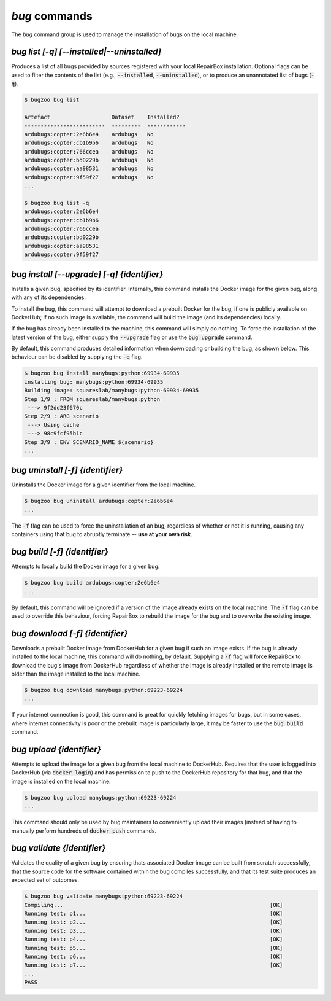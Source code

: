`bug` commands
...................

The `bug` command group is used to manage the installation of bugs
on the local machine.


`bug list [-q] [--installed|--uninstalled]`
------------------------------------------------

Produces a list of all bugs provided by sources registered with your
local RepairBox installation. Optional flags can be used to filter the contents
of the list (e.g., :code:`--installed`, :code:`--uninstalled`), or to produce an unannotated
list of bugs (:code:`-q`).

.. code-block:: bash

  $ bugzoo bug list

  Artefact                   Dataset    Installed?
  -------------------------  ---------  ------------
  ardubugs:copter:2e6b6e4    ardubugs   No
  ardubugs:copter:cb1b9b6    ardubugs   No
  ardubugs:copter:766ccea    ardubugs   No
  ardubugs:copter:bd0229b    ardubugs   No
  ardubugs:copter:aa98531    ardubugs   No
  ardubugs:copter:9f59f27    ardubugs   No
  ...

  $ bugzoo bug list -q
  ardubugs:copter:2e6b6e4
  ardubugs:copter:cb1b9b6
  ardubugs:copter:766ccea
  ardubugs:copter:bd0229b
  ardubugs:copter:aa98531
  ardubugs:copter:9f59f27


`bug install [--upgrade] [-q] {identifier}`
------------------------------------------------

Installs a given bug, specified by its identifier.
Internally, this command installs the Docker image for the given bug,
along with any of its dependencies.

To install the bug, this command will attempt to download a
prebuilt Docker for the bug, if one is publicly available on DockerHub; if
no such image is available, the command will build the image (and its
dependencies) locally.

If the bug has already been installed to the machine, this command will
simply do nothing. To force the installation of the latest version of the
bug, either supply the :code:`--upgrade` flag or use the
:code:`bug upgrade` command.

By default, this command produces detailed information when downloading or
building the bug, as shown below. This behaviour can be disabled by
supplying the :code:`-q` flag.

.. code-block:: bash

  $ bugzoo bug install manybugs:python:69934-69935
  installing bug: manybugs:python:69934-69935
  Building image: squareslab/manybugs:python-69934-69935
  Step 1/9 : FROM squareslab/manybugs:python
   ---> 9f2dd23f670c
  Step 2/9 : ARG scenario
   ---> Using cache
   ---> 98c9fcf95b1c
  Step 3/9 : ENV SCENARIO_NAME ${scenario}
  ...

`bug uninstall [-f] {identifier}`
--------------------------------------

Uninstalls the Docker image for a given identifier from the local machine.

.. code-block:: bash

  $ bugzoo bug uninstall ardubugs:copter:2e6b6e4
  ...

The :code:`-f` flag can be used to force the uninstallation of an bug,
regardless of whether or not it is running, causing any containers using
that bug to abruptly terminate -- **use at your own risk**.


`bug build [-f] {identifier}`
----------------------------------

Attempts to locally build the Docker image for a given bug.

.. code-block:: bash

  $ bugzoo bug build ardubugs:copter:2e6b6e4
  ...

By default, this command will be ignored if a version of the image already
exists on the local machine. The :code:`-f` flag can be used to override
this behaviour, forcing RepairBox to rebuild the image for the bug
and to overwrite the existing image.


`bug download [-f] {identifier}`
-------------------------------------

Downloads a prebuilt Docker image from DockerHub for a given bug if such
an image exists. If the bug is already installed to the local machine,
this command will do nothing, by default. Supplying a :code:`-f` flag will
force RepairBox to download the bug's image from DockerHub regardless of
whether the image is already installed or the remote image is older than the
image installed to the local machine.

.. code-block:: bash

  $ bugzoo bug download manybugs:python:69223-69224
  ...

If your internet connection is good, this command is great for quickly fetching
images for bugs, but in some cases, where internet connectivity is poor
or the prebuilt image is particularly large, it may be faster to use the
:code:`bug build` command.


`bug upload {identifier}`
------------------------------

Attempts to upload the image for a given bug from the local machine to
DockerHub. Requires that the user is logged into DockerHub
(via :code:`docker login`) and has permission to push to the DockerHub
repository for that bug, and that the image is installed on the local
machine.

.. code-block:: bash

  $ bugzoo bug upload manybugs:python:69223-69224
  ...

This command should only be used by bug maintainers to conveniently
upload their images (instead of having to manually perform hundreds of
:code:`docker push` commands.


`bug validate {identifier}`
--------------------------------

Validates the quality of a given bug by ensuring thats
associated Docker image can be built from scratch successfully, that the source
code for the software contained within the bug compiles successfully, and
that its test suite produces an expected set of outcomes.

.. code-block:: bash

  $ bugzoo bug validate manybugs:python:69223-69224
  Compiling...                                                                [OK]
  Running test: p1...                                                         [OK]
  Running test: p2...                                                         [OK]
  Running test: p3...                                                         [OK]
  Running test: p4...                                                         [OK]
  Running test: p5...                                                         [OK]
  Running test: p6...                                                         [OK]
  Running test: p7...                                                         [OK]
  ...
  PASS
